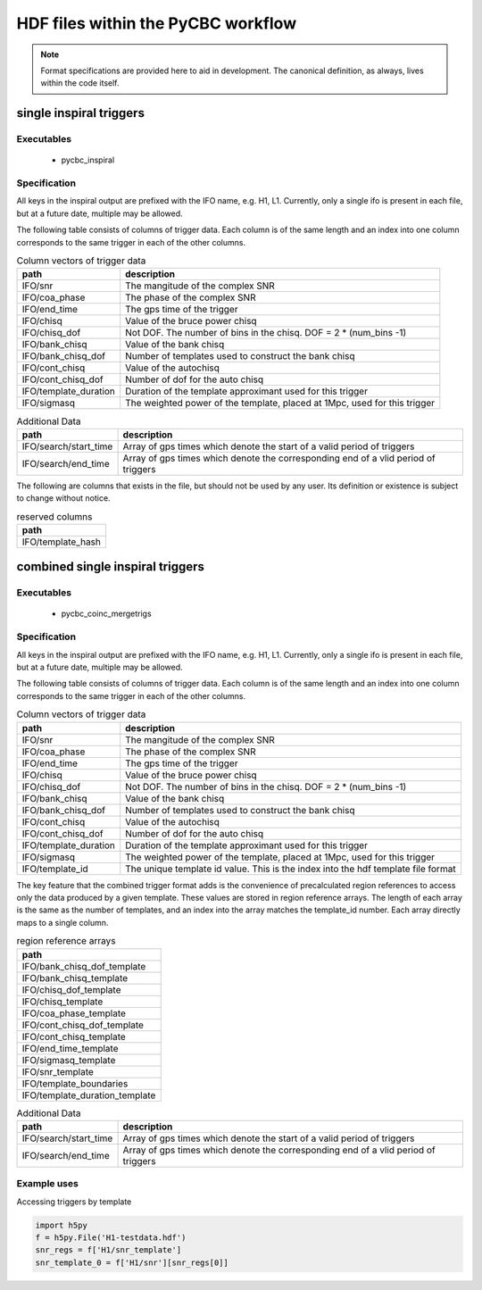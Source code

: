 ############################################################
HDF files within the PyCBC workflow
############################################################

.. note::

    Format specifications are provided here to aid in development. The canonical
    definition, as always, lives within the code itself. 

=========================
single inspiral triggers
=========================

*****************
Executables
*****************

 * pycbc_inspiral

*****************
Specification
*****************

All keys in the inspiral output are prefixed with the IFO name, e.g. H1, L1. Currently,
only a single ifo is present in each file, but at a future date, multiple may
be allowed.

The following table consists of columns of trigger data. Each column is of the same length
and an index into one column corresponds to the same trigger in each of the other columns.

.. csv-table:: Column vectors of trigger data
   :header: "path", "description"

   "IFO/snr", "The mangitude of the complex SNR"
   "IFO/coa_phase", "The phase of the complex SNR"
   "IFO/end_time", "The gps time of the trigger"
   "IFO/chisq", "Value of the bruce power chisq"
   "IFO/chisq_dof", "Not DOF. The number of bins in the chisq. DOF = 2 * (num_bins -1)"
   "IFO/bank_chisq", "Value of the bank chisq"
   "IFO/bank_chisq_dof", "Number of templates used to construct the bank chisq"
   "IFO/cont_chisq", "Value of the autochisq"
   "IFO/cont_chisq_dof", "Number of dof for the auto chisq"
   "IFO/template_duration", "Duration of the template approximant used for this trigger"
   "IFO/sigmasq", "The weighted power of the template, placed at 1Mpc, used for this trigger"
   
.. csv-table:: Additional Data
   :header: "path", "description"
   
   "IFO/search/start_time", "Array of gps times which denote the start of a valid period of triggers"
   "IFO/search/end_time", "Array of gps times which denote the corresponding end of a vlid period of triggers"


The following are columns that exists in the file, but should not be used by any user.
Its definition or existence is subject to change without notice.

.. csv-table:: reserved columns
   :header: "path"
   
   "IFO/template_hash"
   
==================================
combined single inspiral triggers
==================================

*****************
Executables
*****************

 * pycbc_coinc_mergetrigs

*****************
Specification
*****************

All keys in the inspiral output are prefixed with the IFO name, e.g. H1, L1. Currently,
only a single ifo is present in each file, but at a future date, multiple may
be allowed.

The following table consists of columns of trigger data. Each column is of the same length
and an index into one column corresponds to the same trigger in each of the other columns.


.. csv-table:: Column vectors of trigger data
   :header: "path", "description"

   "IFO/snr", "The mangitude of the complex SNR"
   "IFO/coa_phase", "The phase of the complex SNR"
   "IFO/end_time", "The gps time of the trigger"
   "IFO/chisq", "Value of the bruce power chisq"
   "IFO/chisq_dof", "Not DOF. The number of bins in the chisq. DOF = 2 * (num_bins -1)"
   "IFO/bank_chisq", "Value of the bank chisq"
   "IFO/bank_chisq_dof", "Number of templates used to construct the bank chisq"
   "IFO/cont_chisq", "Value of the autochisq"
   "IFO/cont_chisq_dof", "Number of dof for the auto chisq"
   "IFO/template_duration", "Duration of the template approximant used for this trigger"
   "IFO/sigmasq", "The weighted power of the template, placed at 1Mpc, used for this trigger"
   "IFO/template_id", "The unique template id value. This is the index into the hdf template file format"

The key feature that the combined trigger format adds is the convenience of precalculated region
references to access only the data produced by a given template. These values are stored in region 
reference arrays. The length of each array is the same as the number of templates, and an index
into the array matches the template_id number. Each array directly maps to a single column.

.. csv-table:: region reference arrays
   :header: "path"

    "IFO/bank_chisq_dof_template"
    "IFO/bank_chisq_template"
    "IFO/chisq_dof_template"
    "IFO/chisq_template"
    "IFO/coa_phase_template"
    "IFO/cont_chisq_dof_template"
    "IFO/cont_chisq_template"
    "IFO/end_time_template"
    "IFO/sigmasq_template"
    "IFO/snr_template"
    "IFO/template_boundaries"
    "IFO/template_duration_template"

.. csv-table:: Additional Data
   :header: "path", "description"
   
   
   "IFO/search/start_time", "Array of gps times which denote the start of a valid period of triggers"
   "IFO/search/end_time", "Array of gps times which denote the corresponding end of a vlid period of triggers"

*********************
Example uses
*********************

Accessing triggers by template

.. code-block:: python

        import h5py
        f = h5py.File('H1-testdata.hdf')
        snr_regs = f['H1/snr_template']
        snr_template_0 = f['H1/snr'][snr_regs[0]]



